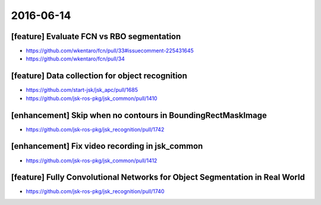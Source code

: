 2016-06-14
==========


[feature] Evaluate FCN vs RBO segmentation
------------------------------------------

- https://github.com/wkentaro/fcn/pull/33#issuecomment-225431645
- https://github.com/wkentaro/fcn/pull/34


[feature] Data collection for object recognition
------------------------------------------------

- https://github.com/start-jsk/jsk_apc/pull/1685
- https://github.com/jsk-ros-pkg/jsk_common/pull/1410


[enhancement] Skip when no contours in BoundingRectMaskImage
------------------------------------------------------------

- https://github.com/jsk-ros-pkg/jsk_recognition/pull/1742


[enhancement] Fix video recording in jsk_common
-----------------------------------------------

- https://github.com/jsk-ros-pkg/jsk_common/pull/1412


[feature] Fully Convolutional Networks for Object Segmentation in Real World
----------------------------------------------------------------------------
- https://github.com/jsk-ros-pkg/jsk_recognition/pull/1740
